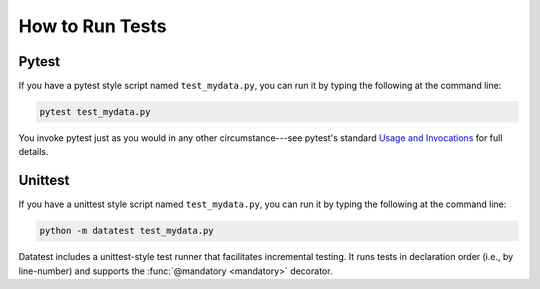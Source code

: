 
.. py:currentmodule:: datatest

.. meta::
    :description: How to run tests.
    :keywords: datatest, run, tests, unittest, pytest


################
How to Run Tests
################

======
Pytest
======

If you have a pytest style script named ``test_mydata.py``,
you can run it by typing the following at the command line:

.. code-block:: console

    pytest test_mydata.py

You invoke pytest just as you would in any other circumstance---see
pytest's standard |pytest-usage|_ for full details.


========
Unittest
========

If you have a unittest style script named ``test_mydata.py``,
you can run it by typing the following at the command line:

.. code-block:: console

    python -m datatest test_mydata.py

Datatest includes a unittest-style test runner that facilitates
incremental testing. It runs tests in declaration order (i.e.,
by line-number) and supports the :func:`@mandatory <mandatory>`
decorator.


..
  SUBSTITUTIONS:

.. |pytest-usage| replace:: Usage and Invocations
.. _pytest-usage: https://docs.pytest.org/en/latest/usage.html

